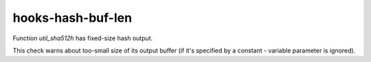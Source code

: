 .. title:: clang-tidy - hooks-hash-buf-len

hooks-hash-buf-len
==================

Function `util_sha512h` has fixed-size hash output.

This check warns about too-small size of its output buffer (if it's
specified by a constant - variable parameter is ignored).
